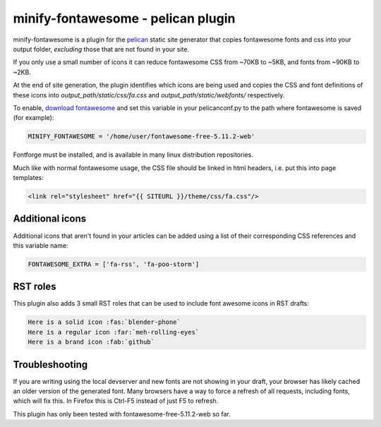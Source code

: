 minify-fontawesome - pelican plugin
===================================

minify-fontawesome is a plugin for the `pelican
<https://github.com/getpelican/pelican>`_ static site generator that copies
fontawesome fonts and css into your output folder, *excluding* those that are
not found in your site.

If you only use a small number of icons it can reduce fontawesome CSS from
~70KB to ~5KB, and fonts from ~90KB to ~2KB.

At the end of site generation, the plugin identifies which icons are being used
and copies the CSS and font definitions of these icons into
*output_path/static/css/fa.css* and *output_path/static/webfonts/*
respectively.

To enable, `download fontawesome <https://fontawesome.com/download>`_ and set
this variable in your pelicanconf.py to the path where fontawesome is saved
(for example):

.. code-block:: python

   MINIFY_FONTAWESOME = '/home/user/fontawesome-free-5.11.2-web'

Fontforge must be installed, and is available in many linux distribution
repositories.

Much like with normal fontawesome usage, the CSS file should be linked in html
headers, i.e. put this into page templates:

.. code-block:: html

    <link rel="stylesheet" href="{{ SITEURL }}/theme/css/fa.css"/>

Additional icons
----------------

Additional icons that aren't found in your articles can be added using a list
of their corresponding CSS references and this variable name:

.. code-block:: python

   FONTAWESOME_EXTRA = ['fa-rss', 'fa-poo-storm']

RST roles
---------

This plugin also adds 3 small RST roles that can be used to include font
awesome icons in RST drafts:

.. code-block:: RST

   Here is a solid icon :fas:`blender-phone`
   Here is a regular icon :far:`meh-rolling-eyes`
   Here is a brand icon :fab:`github`

Troubleshooting
---------------

If you are writing using the local devserver and new fonts are not showing in
your draft, your browser has likely cached an older version of the generated
font. Many browsers have a way to force a refresh of all requests, including
fonts, which will fix this. In Firefox this is Ctrl-F5 instead of just F5 to
refresh.

This plugin has only been tested with fontawesome-free-5.11.2-web so far.
